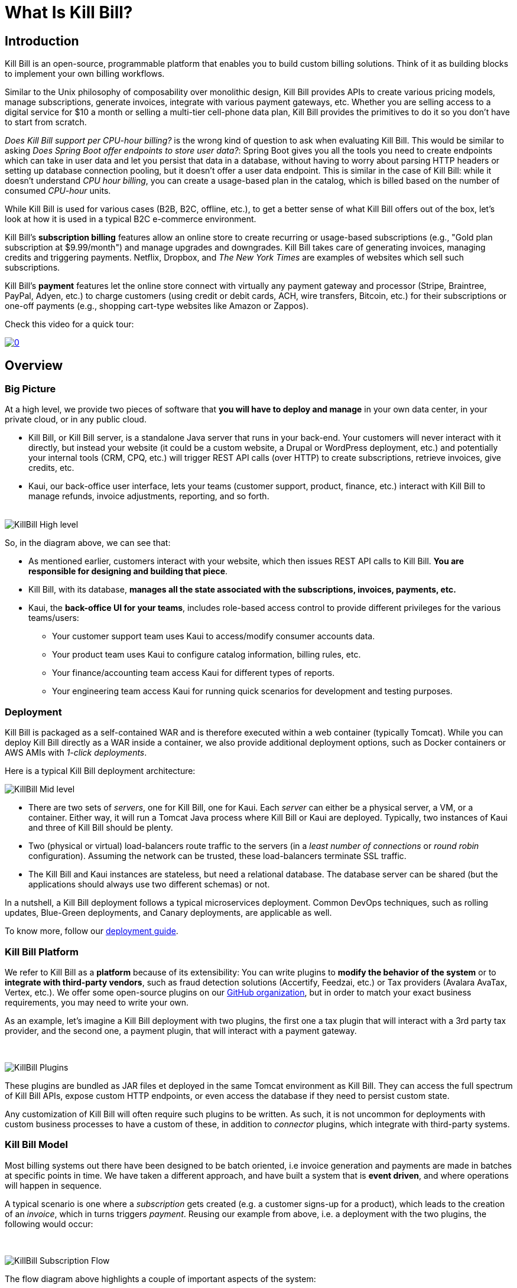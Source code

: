 = What Is Kill Bill?

== Introduction

Kill Bill is an open-source, programmable platform that enables you to build custom billing solutions. Think of it as building blocks to implement your own billing workflows.

Similar to the Unix philosophy of composability over monolithic design, Kill Bill provides APIs to create various pricing models, manage subscriptions, generate invoices, integrate with various payment gateways, etc. Whether you are selling access to a digital service for $10 a month or selling a multi-tier cell-phone data plan, Kill Bill provides the primitives to do it so you don't have to start from scratch.

_Does Kill Bill support per CPU-hour billing?_ is the wrong kind of question to ask when evaluating Kill Bill. This would be similar to asking _Does Spring Boot offer endpoints to store user data?_: Spring Boot gives you all the tools you need to create endpoints which can take in user data and let you persist that data in a database, without having to worry about parsing HTTP headers or setting up database connection pooling, but it doesn't offer a user data endpoint. This is similar in the case of Kill Bill: while it doesn't understand _CPU hour billing_, you can create a usage-based plan in the catalog, which is billed based on the number of consumed _CPU-hour_ units.

While Kill Bill is used for various cases (B2B, B2C, offline, etc.), to get a better sense of what Kill Bill offers out of the box, let's look at how it is used in a typical B2C e-commerce environment.

Kill Bill's *subscription billing* features allow an online store to create recurring or usage-based subscriptions (e.g., "Gold plan subscription at $9.99/month") and manage upgrades and downgrades. Kill Bill takes care of generating invoices, managing credits and triggering payments. Netflix, Dropbox, and _The New York Times_ are examples of websites which sell such subscriptions.

Kill Bill's *payment* features let the online store connect with virtually any payment gateway and processor (Stripe, Braintree, PayPal, Adyen, etc.) to charge customers (using credit or debit cards, ACH, wire transfers, Bitcoin, etc.) for their subscriptions or one-off payments (e.g., shopping cart-type websites like Amazon or Zappos).

Check this video for a quick tour:

https://youtu.be/OUPk38URfP0[image:http://img.youtube.com/vi/OUPk38URfP0/0.jpg[align=center]]

== Overview

=== Big Picture

At a high level, we provide two pieces of software that **you will have to deploy and manage** in your own data center, in your private cloud, or in any public cloud.

* Kill Bill, or Kill Bill server, is a standalone Java server that runs in your back-end. Your customers will never interact with it directly, but instead your website (it could be a custom website, a Drupal or WordPress deployment, etc.) and potentially your internal tools (CRM, CPQ, etc.) will trigger REST API calls (over HTTP) to create subscriptions, retrieve invoices, give credits, etc.
* Kaui, our back-office user interface, lets your teams (customer support, product, finance, etc.) interact with Kill Bill to manage refunds, invoice adjustments, reporting, and so forth.
{empty} +
{empty} +

[caption=""]
//.Kill Bill: Big Picture
image::../assets/what_is_killbill/KillBill_High_level.png[format=png,align=center,title-align=center]


So, in the diagram above, we can see that:

* As mentioned earlier, customers interact with your website, which then issues REST API calls to Kill Bill. **You are responsible for designing and building that piece**.
* Kill Bill, with its database, **manages all the state associated with the subscriptions, invoices, payments, etc.**
* Kaui, the **back-office UI for your teams**, includes role-based access control to provide different privileges for the various teams/users:
  ** Your customer support team uses Kaui to access/modify consumer accounts data.
  ** Your product team uses Kaui to configure catalog information, billing rules, etc.
  ** Your finance/accounting team access Kaui for different types of reports.
  ** Your engineering team access Kaui for running quick scenarios for development and testing purposes.


=== Deployment

Kill Bill is packaged as a self-contained WAR and is therefore executed within a web container (typically Tomcat). While you can deploy Kill Bill directly as a WAR inside a container, we also provide additional deployment options, such as Docker containers or AWS AMIs with _1-click deployments_.

Here is a typical Kill Bill deployment architecture:

[caption=""]
//.Kill Bill: Physical View Of The Deployment
image::../assets/what_is_killbill/KillBill_Mid_level.png[format=png,align=center,title-align=center]

* There are two sets of _servers_, one for Kill Bill, one for Kaui. Each _server_ can either be a physical server, a VM, or a container. Either way, it will run a Tomcat Java process where Kill Bill or Kaui are deployed. Typically, two instances of Kaui and three of Kill Bill should be plenty.
* Two (physical or virtual) load-balancers route traffic to the servers (in a _least number of connections_ or _round robin_ configuration). Assuming the network can be trusted, these load-balancers terminate SSL traffic.
* The Kill Bill and Kaui instances are stateless, but need a relational database. The database server can be shared (but the applications should always use two different schemas) or not.

In a nutshell, a Kill Bill deployment follows a typical microservices deployment. Common DevOps techniques, such as rolling updates, Blue-Green deployments, and Canary deployments, are applicable as well.

To know more, follow our https://docs.killbill.io/latest/userguide_deployment.html[deployment guide].

=== Kill Bill Platform

We refer to Kill Bill as a *platform* because of its extensibility: You can write plugins to **modify the behavior of the system** or to **integrate with third-party vendors**, such as fraud detection solutions (Accertify, Feedzai, etc.) or Tax providers (Avalara AvaTax, Vertex, etc.). We offer some open-source plugins on our http://github.com/killbill/killbill[GitHub organization], but in order to match your exact business requirements, you may need to write your own.

As an example, let's imagine a Kill Bill deployment with two plugins, the first one a tax plugin that will interact with a 3rd party tax provider, and the second one, a payment plugin, that will interact with a payment gateway.

{empty} +

[caption=""]
//.Kill Bill: Deployment With Two Plugins
image::../assets/what_is_killbill/KillBill_Plugins.png[format=png,align=center,title-align=center]

These plugins are bundled as JAR files et deployed in the same Tomcat environment as Kill Bill. They can access the full spectrum of Kill Bill APIs, expose custom HTTP endpoints, or even access the database if they need to persist custom state.

Any customization of Kill Bill will often require such plugins to be written. As such, it is not uncommon for deployments with custom business processes to have a custom of these, in addition to _connector_ plugins, which integrate with third-party systems.

=== Kill Bill Model

Most billing systems out there have been designed to be batch oriented, i.e invoice generation and payments are made in batches at specific points in time. We have taken a different approach, and have built a system that is **event driven**, and where operations will happen in sequence.

A typical scenario is one where a _subscription_ gets created (e.g. a customer signs-up for a product), which leads to the creation of an _invoice_, which in turns triggers _payment_. Reusing our example from above, i.e. a deployment with the two plugins, the following would occur:

{empty} +

[caption=""]
//.Kill Bill: Subscription Flow
image::../assets/what_is_killbill/KillBill_Subscription_Flow.png[format=png,align=center,title-align=center]

The flow diagram above highlights a couple of important aspects of the system:

1. The creation of the subscription will generate a series of internal events that will lead to the generation of the _invoice_ and its associated _payment_. If needed this default behavior can also be adjusted (e.g. to generate invoices in batches).
2. Because of its plugin architecture, it is easy to extend the system by writing plugins. The diagrams above assumes the plugins interact with 3rd party systems, but of course all the tax logic could for instance be implemented in the plugin itself.
3. Kill Bill offers well defined extension points for these plugins to be highly effective and modify the behavior of the system as needed.


== Features

* Core Foundations
** High level of integrity and *robustness* (battle tested for the past 12+ years in the world's largest companies)
** Authentication and role-based access control (*RBAC*) support integrating with your LDAP, cloud-based identity (Okta and Auth0), etc.
** A *plugin framework* where open-source and proprietary plugins can be added to tailor the behavior of the system for your needs, and/or to interact with third party systems (CPQ, Tax, ERP, etc.)
** A robust persistent *event bus*, that is used both internally and externally (events are visible to plugins and to other services via HTTP push notifications)
** An *auditing* framework that keeps track of all the changes that occurred (who?, when?, what?)
* Core services, each of which exposing its own APIs and publishing bus events, which are consumed by other core services or
plugins:
** Account: represents the customer (individual or company) subscribing to services and being billed (potentially responsible for other accounts charges, in case of hierarchical accounts). An account can have a set of payments methods (credit card, bank account for wire transfers, etc.), a preferred billing day in the month, a preferred local and timezone for localization of communication, etc.
** Catalog: captures the definition of products being billed, along with their pricing models (in advance or in arrear, recurring or usage based, etc.) and bundles (e.g. available add-ons).
** Entitlement: captures which services the account has access to
** Subscription: catures which services the account is being billed for
** Usage: records usage units from an external metering system
** Invoice: invoice generation (e.g. based on subscriptions), management (e.g. ability to adjust invoice items or add credits), and presentment (e.g. branded HTML template) for all charges (subscriptions but also one-off charges)
** Payment: payment gateways integration for recurring and one-off payments
** Overdue: dunning management (in case of unpaid invoices for instance)
* Multi-tenancy: Kill Bill has been designed as a multi-tenant system, meaning **you can run multiple logical instances of Kill Bill with a single server and database** (see this http://killbill.io/blog/subscription-service-using-kill-bill[blog post] which illustrates some of the use cases).
* Plugins
** Ability to easily connect to third party services
** Ability to modify behavior of the system to match custom business logic



== Where to Start?

=== Layman's Next Steps

If you are interested to know more about what Kill Bill is about, the following links will be of interest:

* http://docs.killbill.io/latest/features.html[List of features]
* https://killbill.io/faqs/[FAQs] and http://docs.killbill.io/latest/faq.html[Technical FAQs]
* http://killbill.io/blog/[Our official blog]
* +++<a href="https://www.capterra.com/p/159213/Kill-Bill/#reviews" onclick="getOutboundLink('https://www.capterra.com/p/159213/Kill-Bill/#reviews'); return false;">User reviews on Capterra, a Gartner company</a>+++

=== Technical Guides

To quickly get started, create a +++<a href="https://cloud.killbill.io/" onclick="getOutboundLink('https://cloud.killbill.io/'); return false;">sandbox account</a>+++.

When you are ready to start integrating Kill Bill in your environment:

1. Follow the http://docs.killbill.io/latest/getting_started.html[Getting Started guide]
2. Integrate your application through our https://killbill.github.io/slate/[REST APIs]
3. Configure Kill Bill to match your own set of requirements:
 * https://docs.killbill.io/latest/userguide_subscription.html[Billing System manual]
 * https://docs.killbill.io/latest/userguide_payment.html[Payment System manual]

*All of our documentation is hosted in a https://github.com/killbill/killbill-docs[GitHub repository], so please either submit a PR when obvious things are missing or wrong, or let us know so we can improve it!*
